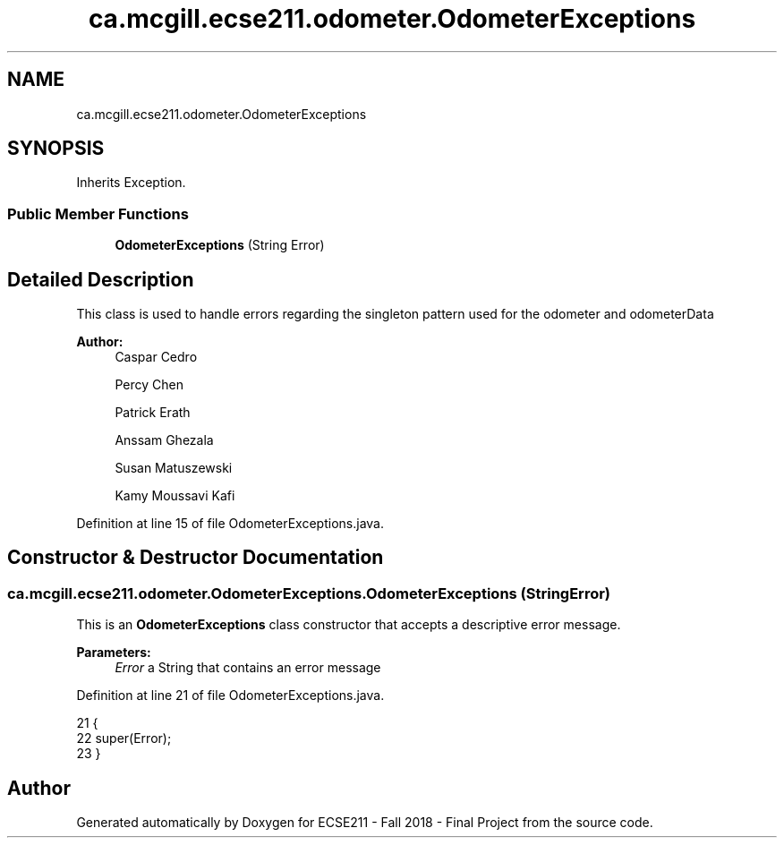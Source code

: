 .TH "ca.mcgill.ecse211.odometer.OdometerExceptions" 3 "Tue Nov 27 2018" "Version 1.0" "ECSE211 - Fall 2018 - Final Project" \" -*- nroff -*-
.ad l
.nh
.SH NAME
ca.mcgill.ecse211.odometer.OdometerExceptions
.SH SYNOPSIS
.br
.PP
.PP
Inherits Exception\&.
.SS "Public Member Functions"

.in +1c
.ti -1c
.RI "\fBOdometerExceptions\fP (String Error)"
.br
.in -1c
.SH "Detailed Description"
.PP 
This class is used to handle errors regarding the singleton pattern used for the odometer and odometerData
.PP
\fBAuthor:\fP
.RS 4
Caspar Cedro 
.PP
Percy Chen 
.PP
Patrick Erath 
.PP
Anssam Ghezala 
.PP
Susan Matuszewski 
.PP
Kamy Moussavi Kafi 
.RE
.PP

.PP
Definition at line 15 of file OdometerExceptions\&.java\&.
.SH "Constructor & Destructor Documentation"
.PP 
.SS "ca\&.mcgill\&.ecse211\&.odometer\&.OdometerExceptions\&.OdometerExceptions (String Error)"
This is an \fBOdometerExceptions\fP class constructor that accepts a descriptive error message\&.
.PP
\fBParameters:\fP
.RS 4
\fIError\fP a String that contains an error message 
.RE
.PP

.PP
Definition at line 21 of file OdometerExceptions\&.java\&.
.PP
.nf
21                                           {
22     super(Error);
23   }
.fi


.SH "Author"
.PP 
Generated automatically by Doxygen for ECSE211 - Fall 2018 - Final Project from the source code\&.
